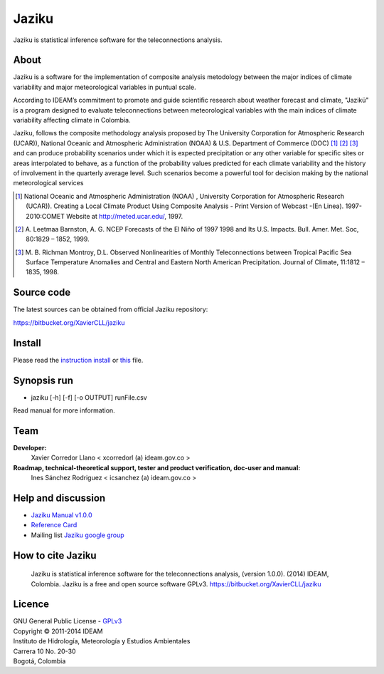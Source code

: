 ======
Jaziku
======

Jaziku is statistical inference software for the teleconnections analysis.

About
-----

Jaziku is a software for the implementation of composite analysis
metodology between the major indices of climate variability and major
meteorological variables in puntual scale.

According to IDEAM’s commitment to promote and guide scientiﬁc research
about weather forecast and climate, "Jazikü" is a program designed to
evaluate teleconnections between meteorological variables with the main
indices of climate variability aﬀecting climate in Colombia.

Jaziku, follows the composite methodology analysis proposed by The
University Corporation for Atmospheric Research (UCAR)), National Oceanic
and Atmospheric Administration (NOAA) & U.S. Department of Commerce
(DOC) [1]_ [2]_ [3]_ and can produce probability scenarios
under which it is expected precipitation or any other variable for speciﬁc
sites or areas interpolated to behave, as a function of the probability
values predicted for each climate variability and the history of
involvement in the quarterly average level. Such scenarios become a
powerful tool for decision making by the national meteorological services

.. [1] National Oceanic and Atmospheric Administration (NOAA) , University
       Corporation for Atmospheric Research (UCAR)). Creating a Local Climate
       Product Using Composite Analysis - Print Version of Webcast -(En Linea).
       1997-2010:COMET Website at http://meted.ucar.edu/, 1997.

.. [2] A. Leetmaa Barnston, A. G. NCEP Forecasts of the El Niño of 1997 1998
       and Its U.S. Impacts. Bull. Amer. Met. Soc, 80:1829 – 1852, 1999.

.. [3] M. B. Richman Montroy, D.L. Observed Nonlinearities of Monthly
       Teleconnections between Tropical Paciﬁc Sea Surface Temperature Anomalies
       and Central and Eastern North American Precipitation. Journal of Climate,
       11:1812 – 1835, 1998.

Source code
-----------

The latest sources can be obtained from official Jaziku repository:

https://bitbucket.org/XavierCLL/jaziku
    
Install
-------

Please read the `instruction install <https://docs.google.com/uc?id=0B2KQf7Dbx7DUaVVMTHBJUG80MkU&export=download>`_ or `this <https://bitbucket.org/XavierCLL/jaziku/src/tip/docs/installation.rst>`_ file.

Synopsis run
------------

- jaziku [-h] [-f] [-o OUTPUT] runFile.csv

Read manual for more information.

Team
----

**Developer:**
    Xavier Corredor Llano < xcorredorl (a) ideam.gov.co >
**Roadmap, technical-theoretical support, tester and product verification, doc-user and manual:**
    Ines Sánchez Rodriguez < icsanchez (a) ideam.gov.co >

Help and discussion
-------------------

- `Jaziku Manual v1.0.0 <https://docs.google.com/uc?id=0B2KQf7Dbx7DUZHJHbVBwTHB2akU&export=download>`_
- `Reference Card <https://docs.google.com/uc?id=0B2KQf7Dbx7DUeWpGV0Z5RDhmUnM&export=download>`_
- Mailing list `Jaziku google group <http://groups.google.com/group/jaziku>`_

How to cite Jaziku
------------------

    Jaziku is statistical inference software for the teleconnections analysis, (version 1.0.0).
    (2014) IDEAM, Colombia. Jaziku is a free and open source software GPLv3. https://bitbucket.org/XavierCLL/jaziku

Licence
-------

| GNU General Public License - GPLv3_
| Copyright © 2011-2014 IDEAM
| Instituto de Hidrología, Meteorología y Estudios Ambientales
| Carrera 10 No. 20-30
| Bogotá, Colombia

.. _GPLv3: https://bitbucket.org/XavierCLL/jaziku/src/tip/COPYING